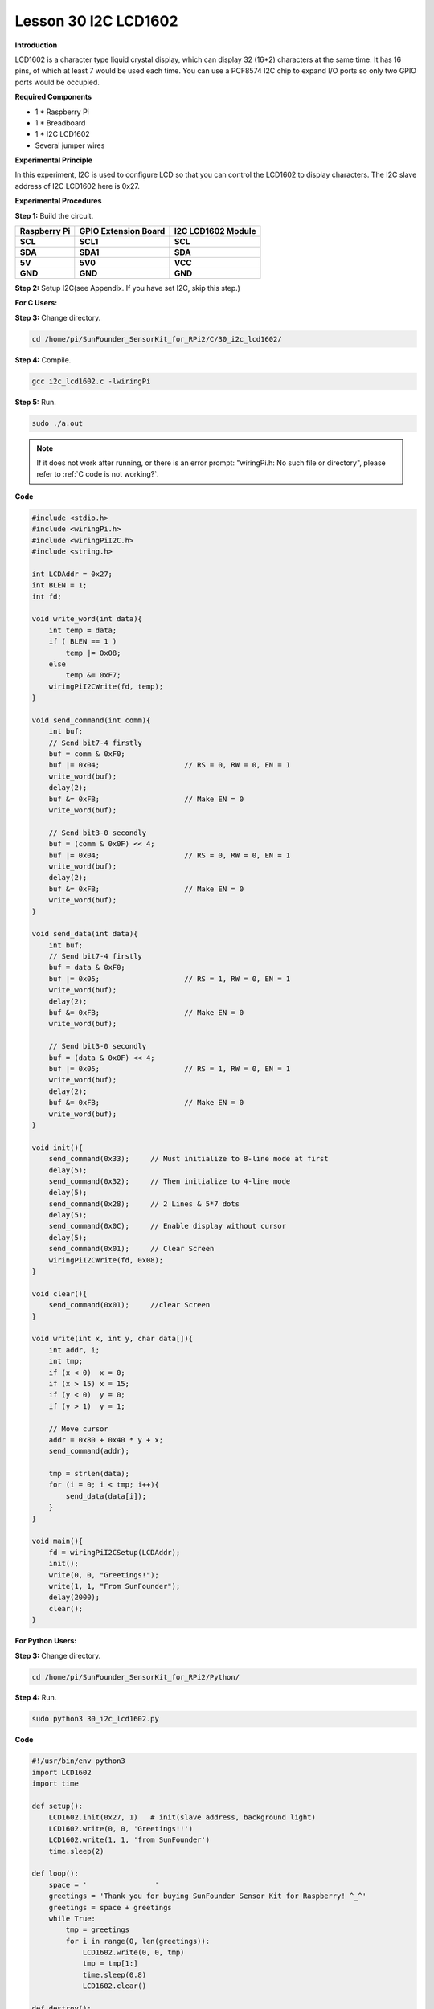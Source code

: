 Lesson 30 I2C LCD1602
=======================

**Introduction**

LCD1602 is a character type liquid crystal display, which can display 32
(16*2) characters at the same time. It has 16 pins, of which at least 7
would be used each time. You can use a PCF8574 I2C chip to expand I/O
ports so only two GPIO ports would be occupied.

.. image:: media/image228.png
   :width: 3.29167in
   :height: 1.49514in

**Required Components**

- 1 \* Raspberry Pi

- 1 \* Breadboard

- 1 \* I2C LCD1602

- Several jumper wires

**Experimental Principle**

In this experiment, I2C is used to configure LCD so that you can control
the LCD1602 to display characters. The I2C slave address of I2C LCD1602
here is 0x27.

**Experimental Procedures**

**Step 1:** Build the circuit.

+----------------------+----------------------+------------------------+
| **Raspberry Pi**     | **GPIO Extension     | **I2C LCD1602 Module** |
|                      | Board**              |                        |
+----------------------+----------------------+------------------------+
| **SCL**              | **SCL1**             | **SCL**                |
+----------------------+----------------------+------------------------+
| **SDA**              | **SDA1**             | **SDA**                |
+----------------------+----------------------+------------------------+
| **5V**               | **5V0**              | **VCC**                |
+----------------------+----------------------+------------------------+
| **GND**              | **GND**              | **GND**                |
+----------------------+----------------------+------------------------+

.. image:: media/image229.png
   :width: 5.28611in
   :height: 5.03542in

**Step 2:** Setup I2C(see Appendix. If you have set I2C, skip
this step.)

**For C Users:**

**Step 3:** Change directory.

.. raw:: html

    <run></run>

.. code-block::

    cd /home/pi/SunFounder_SensorKit_for_RPi2/C/30_i2c_lcd1602/

**Step 4:** Compile.

.. raw:: html

    <run></run>

.. code-block::

    gcc i2c_lcd1602.c -lwiringPi

**Step 5:** Run.

.. raw:: html

    <run></run>

.. code-block::

    sudo ./a.out

.. note::

   If it does not work after running, or there is an error prompt: \"wiringPi.h: No such file or directory\", please refer to :ref:`C code is not working?`.

**Code**

.. code-block:: c

    #include <stdio.h>
    #include <wiringPi.h>
    #include <wiringPiI2C.h>
    #include <string.h>

    int LCDAddr = 0x27;
    int BLEN = 1;
    int fd;

    void write_word(int data){
        int temp = data;
        if ( BLEN == 1 )
            temp |= 0x08;
        else
            temp &= 0xF7;
        wiringPiI2CWrite(fd, temp);
    }

    void send_command(int comm){
        int buf;
        // Send bit7-4 firstly
        buf = comm & 0xF0;
        buf |= 0x04;			// RS = 0, RW = 0, EN = 1
        write_word(buf);
        delay(2);
        buf &= 0xFB;			// Make EN = 0
        write_word(buf);

        // Send bit3-0 secondly
        buf = (comm & 0x0F) << 4;
        buf |= 0x04;			// RS = 0, RW = 0, EN = 1
        write_word(buf);
        delay(2);
        buf &= 0xFB;			// Make EN = 0
        write_word(buf);
    }

    void send_data(int data){
        int buf;
        // Send bit7-4 firstly
        buf = data & 0xF0;
        buf |= 0x05;			// RS = 1, RW = 0, EN = 1
        write_word(buf);
        delay(2);
        buf &= 0xFB;			// Make EN = 0
        write_word(buf);

        // Send bit3-0 secondly
        buf = (data & 0x0F) << 4;
        buf |= 0x05;			// RS = 1, RW = 0, EN = 1
        write_word(buf);
        delay(2);
        buf &= 0xFB;			// Make EN = 0
        write_word(buf);
    }

    void init(){
        send_command(0x33);	// Must initialize to 8-line mode at first
        delay(5);
        send_command(0x32);	// Then initialize to 4-line mode
        delay(5);
        send_command(0x28);	// 2 Lines & 5*7 dots
        delay(5);
        send_command(0x0C);	// Enable display without cursor
        delay(5);
        send_command(0x01);	// Clear Screen
        wiringPiI2CWrite(fd, 0x08);
    }

    void clear(){
        send_command(0x01);	//clear Screen
    }

    void write(int x, int y, char data[]){
        int addr, i;
        int tmp;
        if (x < 0)  x = 0;
        if (x > 15) x = 15;
        if (y < 0)  y = 0;
        if (y > 1)  y = 1;

        // Move cursor
        addr = 0x80 + 0x40 * y + x;
        send_command(addr);
        
        tmp = strlen(data);
        for (i = 0; i < tmp; i++){
            send_data(data[i]);
        }
    }

    void main(){
        fd = wiringPiI2CSetup(LCDAddr);
        init();
        write(0, 0, "Greetings!");
        write(1, 1, "From SunFounder");
        delay(2000);
        clear();
    }

**For Python Users:**

**Step 3:** Change directory.

.. raw:: html

    <run></run>

.. code-block::

    cd /home/pi/SunFounder_SensorKit_for_RPi2/Python/

**Step 4:** Run.

.. raw:: html

    <run></run>

.. code-block::

    sudo python3 30_i2c_lcd1602.py

**Code**

.. raw:: html

    <run></run>

.. code-block:: python

    #!/usr/bin/env python3
    import LCD1602
    import time

    def setup():
        LCD1602.init(0x27, 1)	# init(slave address, background light)
        LCD1602.write(0, 0, 'Greetings!!')
        LCD1602.write(1, 1, 'from SunFounder')
        time.sleep(2)

    def loop():
        space = '                '
        greetings = 'Thank you for buying SunFounder Sensor Kit for Raspberry! ^_^'
        greetings = space + greetings
        while True:
            tmp = greetings
            for i in range(0, len(greetings)):
                LCD1602.write(0, 0, tmp)
                tmp = tmp[1:]
                time.sleep(0.8)
                LCD1602.clear()

    def destroy():
        pass	

    if __name__ == "__main__":
        try:
            setup()
            #loop()
            while True:
                pass
        except KeyboardInterrupt:
            destroy()

Now you can see \"Greetings! From SunFounder\" displayed on the LCD.

.. image:: media/image230.jpeg
